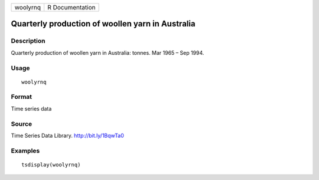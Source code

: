 +----------+-----------------+
| woolyrnq | R Documentation |
+----------+-----------------+

Quarterly production of woollen yarn in Australia
-------------------------------------------------

Description
~~~~~~~~~~~

Quarterly production of woollen yarn in Australia: tonnes. Mar 1965 –
Sep 1994.

Usage
~~~~~

::

   woolyrnq

Format
~~~~~~

Time series data

Source
~~~~~~

Time Series Data Library. http://bit.ly/1BqwTa0

Examples
~~~~~~~~

::

   tsdisplay(woolyrnq)

